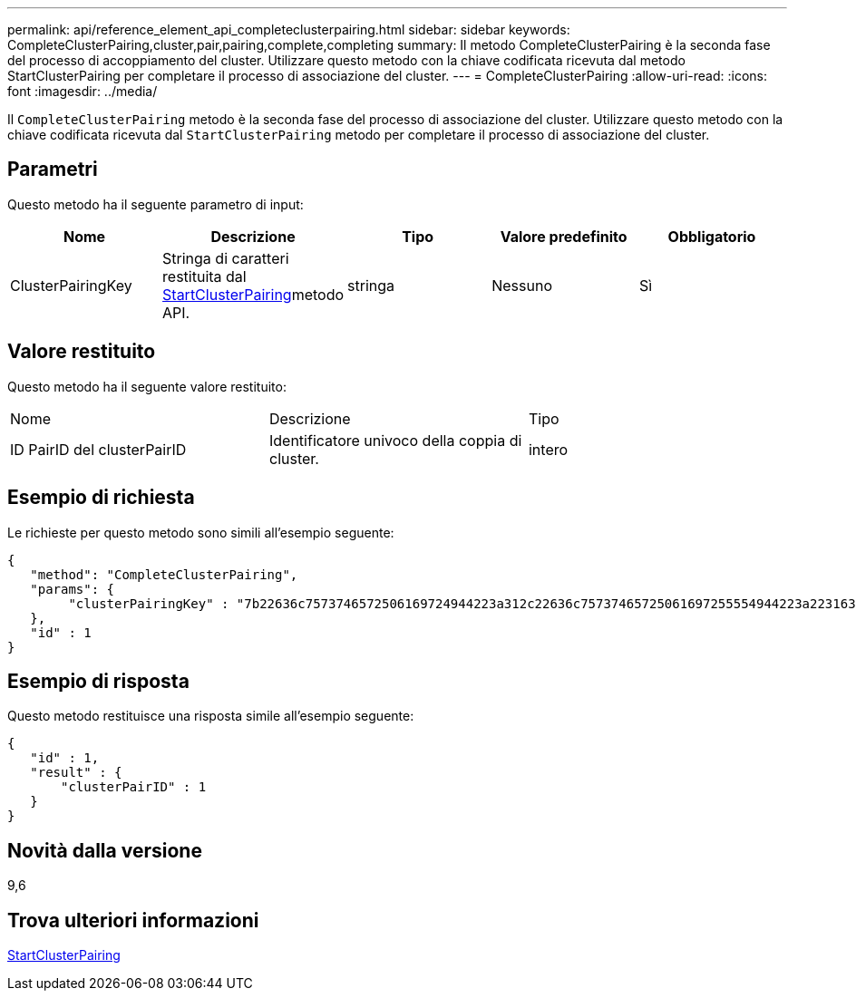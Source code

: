 ---
permalink: api/reference_element_api_completeclusterpairing.html 
sidebar: sidebar 
keywords: CompleteClusterPairing,cluster,pair,pairing,complete,completing 
summary: Il metodo CompleteClusterPairing è la seconda fase del processo di accoppiamento del cluster. Utilizzare questo metodo con la chiave codificata ricevuta dal metodo StartClusterPairing per completare il processo di associazione del cluster. 
---
= CompleteClusterPairing
:allow-uri-read: 
:icons: font
:imagesdir: ../media/


[role="lead"]
Il `CompleteClusterPairing` metodo è la seconda fase del processo di associazione del cluster. Utilizzare questo metodo con la chiave codificata ricevuta dal `StartClusterPairing` metodo per completare il processo di associazione del cluster.



== Parametri

Questo metodo ha il seguente parametro di input:

|===
| Nome | Descrizione | Tipo | Valore predefinito | Obbligatorio 


 a| 
ClusterPairingKey
 a| 
Stringa di caratteri restituita dal xref:reference_element_api_startclusterpairing.adoc[StartClusterPairing]metodo API.
 a| 
stringa
 a| 
Nessuno
 a| 
Sì

|===


== Valore restituito

Questo metodo ha il seguente valore restituito:

|===


| Nome | Descrizione | Tipo 


 a| 
ID PairID del clusterPairID
 a| 
Identificatore univoco della coppia di cluster.
 a| 
intero

|===


== Esempio di richiesta

Le richieste per questo metodo sono simili all'esempio seguente:

[listing]
----
{
   "method": "CompleteClusterPairing",
   "params": {
        "clusterPairingKey" : "7b22636c7573746572506169724944223a312c22636c75737465725061697255554944223a2231636561313336322d346338662d343631612d626537322d373435363661393533643266222c22636c7573746572556e697175654944223a2278736d36222c226d766970223a223139322e3136382e3133392e313232222c226e616d65223a224175746f54657374322d63307552222c2270617373776f7264223a22695e59686f20492d64774d7d4c67614b222c22727063436f6e6e656374696f6e4944223a3931333134323634392c22757365726e616d65223a225f5f53465f706169725f50597a796647704c7246564432444a42227d"
   },
   "id" : 1
}
----


== Esempio di risposta

Questo metodo restituisce una risposta simile all'esempio seguente:

[listing]
----
{
   "id" : 1,
   "result" : {
       "clusterPairID" : 1
   }
}
----


== Novità dalla versione

9,6



== Trova ulteriori informazioni

xref:reference_element_api_startclusterpairing.adoc[StartClusterPairing]
